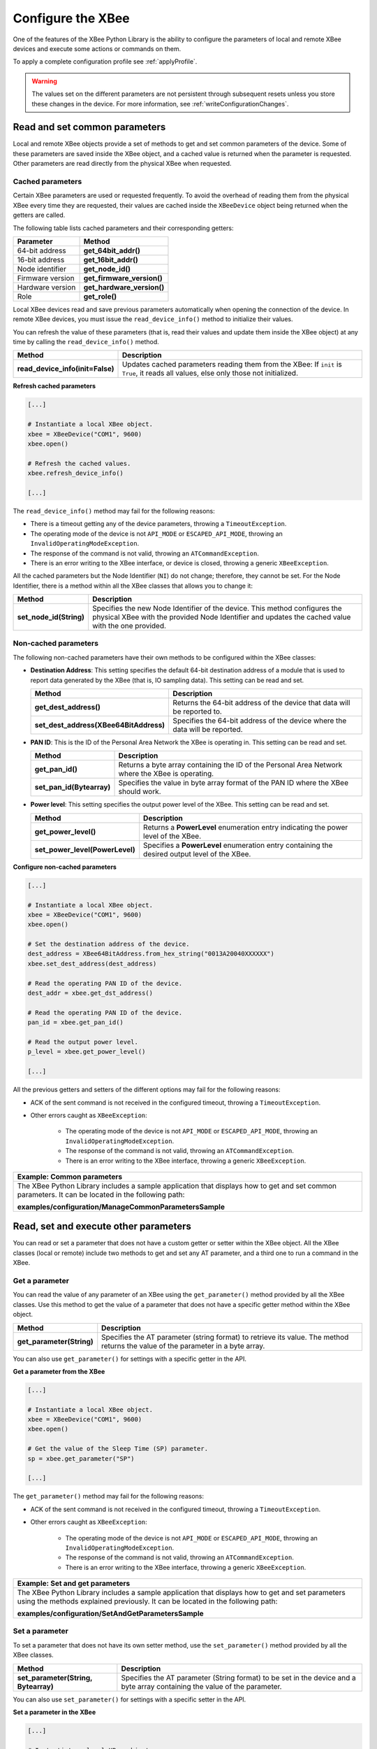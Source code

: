 .. _configureXBee:

Configure the XBee
==================

One of the features of the XBee Python Library is the ability to configure the
parameters of local and remote XBee devices and execute some actions or commands
on them.

To apply a complete configuration profile see :ref:`applyProfile`.

.. warning::
  The values set on the different parameters are not persistent through
  subsequent resets unless you store these changes in the device. For more
  information, see :ref:`writeConfigurationChanges`.


.. _configCommonParameters:

Read and set common parameters
------------------------------

Local and remote XBee objects provide a set of methods to get and set common
parameters of the device. Some of these parameters are saved inside the XBee
object, and a cached value is returned when the parameter is requested. Other
parameters are read directly from the physical XBee when requested.


Cached parameters
`````````````````

Certain XBee parameters are used or requested frequently. To avoid the overhead
of reading them from the physical XBee every time they are requested, their
values are cached inside the ``XBeeDevice`` object being returned when the
getters are called.

The following table lists cached parameters and their corresponding getters:

+------------------------+----------------------------+
| Parameter              | Method                     |
+========================+============================+
| 64-bit address         | **get_64bit_addr()**       |
+------------------------+----------------------------+
| 16-bit address         | **get_16bit_addr()**       |
+------------------------+----------------------------+
| Node identifier        | **get_node_id()**          |
+------------------------+----------------------------+
| Firmware version       | **get_firmware_version()** |
+------------------------+----------------------------+
| Hardware version       | **get_hardware_version()** |
+------------------------+----------------------------+
| Role                   | **get_role()**             |
+------------------------+----------------------------+

Local XBee devices read and save previous parameters automatically when opening
the connection of the device. In remote XBee devices, you must issue the
``read_device_info()`` method to initialize their values.

You can refresh the value of these parameters (that is, read their values and
update them inside the XBee object) at any time by calling the
``read_device_info()`` method.

+----------------------------------+--------------------------------------------------------------------------------------------------------------------------------------+
| Method                           | Description                                                                                                                          |
+==================================+======================================================================================================================================+
| **read_device_info(init=False)** | Updates cached parameters reading them from the XBee: If ``init`` is ``True``, it reads all values, else only those not initialized. |
+----------------------------------+--------------------------------------------------------------------------------------------------------------------------------------+


**Refresh cached parameters**

.. code:: python

  [...]

  # Instantiate a local XBee object.
  xbee = XBeeDevice("COM1", 9600)
  xbee.open()

  # Refresh the cached values.
  xbee.refresh_device_info()

  [...]

The ``read_device_info()`` method may fail for the following reasons:

* There is a timeout getting any of the device parameters, throwing a
  ``TimeoutException``.
* The operating mode of the device is not ``API_MODE`` or ``ESCAPED_API_MODE``,
  throwing an ``InvalidOperatingModeException``.
* The response of the command is not valid, throwing an ``ATCommandException``.
* There is an error writing to the XBee interface, or device is closed,
  throwing a generic ``XBeeException``.

All the cached parameters but the Node Identifier (``NI``) do not change;
therefore, they cannot be set. For the Node Identifier, there is a method within
all the XBee classes that allows you to change it:

+-------------------------+---------------------------------------------------------------------------------------------------------------------------------------------------------------------------------+
| Method                  | Description                                                                                                                                                                     |
+=========================+=================================================================================================================================================================================+
| **set_node_id(String)** | Specifies the new Node Identifier of the device. This method configures the physical XBee with the provided Node Identifier and updates the cached value with the one provided. |
+-------------------------+---------------------------------------------------------------------------------------------------------------------------------------------------------------------------------+


Non-cached parameters
`````````````````````

The following non-cached parameters have their own methods to be configured
within the XBee classes:

* **Destination Address**: This setting specifies the default 64-bit destination
  address of a module that is used to report data generated by the XBee (that
  is, IO sampling data). This setting can be read and set.

  +----------------------------------------+-----------------------------------------------------------------------------+
  | Method                                 | Description                                                                 |
  +========================================+=============================================================================+
  | **get_dest_address()**                 | Returns the 64-bit address of the device that data will be reported to.     |
  +----------------------------------------+-----------------------------------------------------------------------------+
  | **set_dest_address(XBee64BitAddress)** | Specifies the 64-bit address of the device where the data will be reported. |
  +----------------------------------------+-----------------------------------------------------------------------------+

* **PAN ID**: This is the ID of the Personal Area Network the XBee is operating
  in. This setting can be read and set.

  +---------------------------+--------------------------------------------------------------------------------------------------+
  | Method                    | Description                                                                                      |
  +===========================+==================================================================================================+
  | **get_pan_id()**          | Returns a byte array containing the ID of the Personal Area Network where the XBee is operating. |
  +---------------------------+--------------------------------------------------------------------------------------------------+
  | **set_pan_id(Bytearray)** | Specifies the value in byte array format of the PAN ID where the XBee should work.               |
  +---------------------------+--------------------------------------------------------------------------------------------------+

* **Power level**: This setting specifies the output power level of the XBee.
  This setting can be read and set.

  +---------------------------------+-----------------------------------------------------------------------------------------------+
  | Method                          | Description                                                                                   |
  +=================================+===============================================================================================+
  | **get_power_level()**           | Returns a **PowerLevel** enumeration entry indicating the power level of the XBee.            |
  +---------------------------------+-----------------------------------------------------------------------------------------------+
  | **set_power_level(PowerLevel)** | Specifies a **PowerLevel** enumeration entry containing the desired output level of the XBee. |
  +---------------------------------+-----------------------------------------------------------------------------------------------+

**Configure non-cached parameters**

.. code:: python

  [...]

  # Instantiate a local XBee object.
  xbee = XBeeDevice("COM1", 9600)
  xbee.open()

  # Set the destination address of the device.
  dest_address = XBee64BitAddress.from_hex_string("0013A20040XXXXXX")
  xbee.set_dest_address(dest_address)

  # Read the operating PAN ID of the device.
  dest_addr = xbee.get_dst_address()

  # Read the operating PAN ID of the device.
  pan_id = xbee.get_pan_id()

  # Read the output power level.
  p_level = xbee.get_power_level()

  [...]

All the previous getters and setters of the different options may fail for the
following reasons:

* ACK of the sent command is not received in the configured timeout, throwing
  a ``TimeoutException``.
* Other errors caught as ``XBeeException``:

    * The operating mode of the device is not ``API_MODE`` or
      ``ESCAPED_API_MODE``, throwing an ``InvalidOperatingModeException``.
    * The response of the command is not valid, throwing an
      ``ATCommandException``.
    * There is an error writing to the XBee interface, throwing a generic
      ``XBeeException``.

+----------------------------------------------------------------------------------------------------------------------------------------------------+
| Example: Common parameters                                                                                                                         |
+====================================================================================================================================================+
| The XBee Python Library includes a sample application that displays how to get and set common parameters. It can be located in the following path: |
|                                                                                                                                                    |
| **examples/configuration/ManageCommonParametersSample**                                                                                            |
+----------------------------------------------------------------------------------------------------------------------------------------------------+


.. _configOtherParameters:

Read, set and execute other parameters
--------------------------------------

You can read or set a parameter that does not have a custom getter or setter
within the XBee object. All the XBee classes (local or remote) include two
methods to get and set any AT parameter, and a third one to run a command in
the XBee.


Get a parameter
```````````````

You can read the value of any parameter of an XBee using the ``get_parameter()``
method provided by all the XBee classes. Use this method to get the value of a
parameter that does not have a specific getter method within the XBee object.

+---------------------------+----------------------------------------------------------------------------------------------------------------------------------+
| Method                    | Description                                                                                                                      |
+===========================+==================================================================================================================================+
| **get_parameter(String)** | Specifies the AT parameter (string format) to retrieve its value. The method returns the value of the parameter in a byte array. |
+---------------------------+----------------------------------------------------------------------------------------------------------------------------------+

You can also use ``get_parameter()`` for settings with a specific getter in the
API.

**Get a parameter from the XBee**

.. code:: python

  [...]

  # Instantiate a local XBee object.
  xbee = XBeeDevice("COM1", 9600)
  xbee.open()

  # Get the value of the Sleep Time (SP) parameter.
  sp = xbee.get_parameter("SP")

  [...]

The ``get_parameter()`` method may fail for the following reasons:

* ACK of the sent command is not received in the configured timeout, throwing
  a ``TimeoutException``.
* Other errors caught as ``XBeeException``:

    * The operating mode of the device is not ``API_MODE`` or
      ``ESCAPED_API_MODE``,
      throwing an ``InvalidOperatingModeException``.
    * The response of the command is not valid, throwing an
      ``ATCommandException``.
    * There is an error writing to the XBee interface, throwing a generic
      ``XBeeException``.

+------------------------------------------------------------------------------------------------------------------------------------------------------------------------------------+
| Example: Set and get parameters                                                                                                                                                    |
+====================================================================================================================================================================================+
| The XBee Python Library includes a sample application that displays how to get and set parameters using the methods explained previously. It can be located in the following path: |
|                                                                                                                                                                                    |
| **examples/configuration/SetAndGetParametersSample**                                                                                                                               |
+------------------------------------------------------------------------------------------------------------------------------------------------------------------------------------+


Set a parameter
```````````````

To set a parameter that does not have its own setter method, use the
``set_parameter()`` method provided by all the XBee classes.

+--------------------------------------+----------------------------------------------------------------------------------------------------------------------------+
| Method                               | Description                                                                                                                |
+======================================+============================================================================================================================+
| **set_parameter(String, Bytearray)** | Specifies the AT parameter (String format) to be set in the device and a byte array containing the value of the parameter. |
+--------------------------------------+----------------------------------------------------------------------------------------------------------------------------+

You can also use ``set_parameter()`` for settings with a specific setter in the
API.

**Set a parameter in the XBee**

.. code:: python

  [...]

  # Instantiate a local XBee object.
  xbee = XBeeDevice("COM1", 9600)
  xbee.open()

  # Configure the Node ID using 'set_parameter' method.
  xbee.set_parameter("NI",  bytearray("Yoda", 'utf8'))

  [...]

The ``set_parameter()`` method may fail for the following reasons:

* ACK of the sent command is not received in the configured timeout, throwing
  a ``TimeoutException``.
* Other errors caught as ``XBeeException``:

    * The operating mode of the device is not ``API_MODE`` or
      ``ESCAPED_API_MODE``, throwing an ``InvalidOperatingModeException``.
    * The response of the command is not valid, throwing an
      ``ATCommandException``.
    * There is an error writing to the XBee interface, throwing a generic
      ``XBeeException``.

+------------------------------------------------------------------------------------------------------------------------------------------------------------------------------------+
| Example: Set and get parameters                                                                                                                                                    |
+====================================================================================================================================================================================+
| The XBee Python Library includes a sample application that displays how to get and set parameters using the methods explained previously. It can be located in the following path: |
|                                                                                                                                                                                    |
| **examples/configuration/SetAndGetParametersSample**                                                                                                                               |
+------------------------------------------------------------------------------------------------------------------------------------------------------------------------------------+


Execute a command
`````````````````

There are other AT parameters that cannot be read or written. They are actions
that are executed by the XBee. The XBee Python Library has several commands
that handle the most common executable parameters.
To run a parameter that does not have a custom command, you can use the
``execute_command()`` method provided by all the XBee classes.

+-----------------------------+-------------------------------------------------------------------+
| Method                      | Description                                                       |
+=============================+===================================================================+
| **execute_command(String)** | Specifies the AT command (String format) to be run in the device. |
+-----------------------------+-------------------------------------------------------------------+

**Run a command in the XBee**

.. code:: python

  [...]

  # Instantiate a local XBee object.
  xbee = XBeeDevice("COM1", 9600)
  xbee.open()

  # Run the apply changes command.
  xbee.execute_command("AC")

  [...]

The ``execute_command()`` method may fail for the following reasons:

* ACK of the sent command is not received in the configured timeout, throwing
  a ``TimeoutException``.
* Other errors caught as ``XBeeException``:

    * The operating mode of the device is not ``API_MODE`` or
      ``ESCAPED_API_MODE``, throwing an ``InvalidOperatingModeException``.
    * The response of the command is not valid, throwing an
      ``ATCommandException``.
    * There is an error writing to the XBee interface, throwing a generic
      ``XBeeException``.


Apply configuration changes
---------------------------

By default, when you perform any configuration on a local or remote XBee, the
changes are automatically applied. However, you may want to configure different
settings or parameters of a device and apply these changes at the same time. For
that purpose, the ``XBeeDevice`` and ``RemoteXBeeDevice`` objects provide some
methods to manage when to apply configuration changes.

+-----------------------------------+---------------------------------------------------------------------------------------+-------------------------------------------------------------------------------------------+
| Method                            | Description                                                                           | Notes                                                                                     |
+===================================+=======================================================================================+===========================================================================================+
| **enable_apply_changes(Boolean)** | Specifies whether the changes on settings and parameters are applied when set.        | The apply configuration changes flag is enabled by default.                               |
+-----------------------------------+---------------------------------------------------------------------------------------+-------------------------------------------------------------------------------------------+
| **is_apply_changes_enabled()**    | Returns whether the XBee is configured to apply parameter changes when they are set.  |                                                                                           |
+-----------------------------------+---------------------------------------------------------------------------------------+-------------------------------------------------------------------------------------------+
| **apply_changes()**               | Applies parameters changes that were already set but are pending to be applied.       | This method is useful when the XBee is configured not to apply changes when they are set. |
+-----------------------------------+---------------------------------------------------------------------------------------+-------------------------------------------------------------------------------------------+

**Apply configuration changes**

.. code:: python

  [...]

  # Instantiate a local XBee object.
  xbee = XBeeDevice("COM1", 9600)
  xbee.open()

  # Check if device is configured to apply changes.
  apply_changes_enabled = xbee.is_apply_changes_enabled()

  # Configure the device not to apply parameter changes automatically.
  if apply_changes_enabled:
      xbee.enable_apply_changes(False)

  # Set the PAN ID of the XBee to BABE.
  xbee.set_pan_id(utils.hex_string_to_bytes("BABE"))

  # Perform other configurations.
  [...]

  # Apply changes.
  xbee.apply_changes()

  [...]

The ``apply_changes()`` method may fail for the following reasons:

* ACK of the sent command is not received in the configured timeout, throwing
  a ``TimeoutException``.
* Other errors caught as ``XBeeException``:

    * The operating mode of the device is not ``API_MODE`` or
      ``ESCAPED_API_MODE``, throwing an ``InvalidOperatingModeException``.
    * The response of the command is not valid, throwing an
      ``ATCommandException``.
    * There is an error writing to the XBee interface, throwing a generic
      ``XBeeException``.

.. _writeConfigurationChanges:

Write configuration changes
---------------------------

For the configuration changes performed in an XBee to persist through subsequent
resets, save those changes. Saving changes means that configured parameter
values in the device are written to the non-volatile memory of the XBee. The
module loads these values from non-volatile memory every time it is started.

The XBee classes (local and remote) provide a method to save (write) the
parameter modifications in the XBee memory so they persist through subsequent
resets: ``write_changes()``.

**Write configuration changes**

.. code:: python

  [...]

  # Instantiate a local XBee object.
  xbee = XBeeDevice("COM1", 9600)
  xbee.open()

  # Set the PAN ID of the XBee to BABE.
  xbee.set_pan_id(utils.hex_string_to_bytes("BABE"))

  # Perform other configurations.
  [...]

  # Apply changes.
  xbee.apply_changes()

  # Write changes.
  xbee.write_changes()

  [...]

The ``write_changes()`` method may fail for the following reasons:

* ACK of the sent command is not received in the configured timeout, throwing
  a ``TimeoutException``.
* Other errors caught as ``XBeeException``:

    * The operating mode of the device is not ``API_MODE`` or
      ``ESCAPED_API_MODE``, throwing an ``InvalidOperatingModeException``.
    * The response of the command is not valid, throwing an
      ``ATCommandException``.
    * There is an error writing to the XBee interface, throwing a generic
      ``XBeeException``.


.. _configReset:

Reset the device
----------------

It may be necessary to reset the XBee when the system is not operating properly
or you are initializing the system. All the XBee classes of the XBee API provide
the ``reset()`` method to perform a software reset on the local or remote XBee
module.

In local modules, the ``reset()`` method blocks until a confirmation from the
module is received, which, usually, takes one or two seconds. Remote modules do
not send any kind of confirmation, so the method does not block when resetting
them.

**Reset the module**

.. code:: python

  [...]

  # Instantiate a local XBee object.
  xbee = XBeeDevice("COM1", 9600)
  xbee.open()

  # Reset the module.
  xbee.reset()

  [...]

The ``reset()`` method may fail for the following reasons:

* ACK of the sent command is not received in the configured timeout, throwing
  a ``TimeoutException``.
* Other errors caught as ``XBeeException``:

    * The operating mode of the device is not ``API_MODE`` or
      ``ESCAPED_API_MODE``, throwing an ``InvalidOperatingModeException``.
    * The response of the command is not valid, throwing an
      ``ATCommandException``.
    * There is an error writing to the XBee interface, throwing a generic
      ``XBeeException``.

+---------------------------------------------------------------------------------------------------------------------------------------------------------+
| Example: Reset module                                                                                                                                   |
+=========================================================================================================================================================+
| The XBee Python Library includes a sample application that shows you how to perform a reset on your XBee. The example is located in the following path: |
|                                                                                                                                                         |
| **examples/configuration/ResetModuleSample**                                                                                                            |
+---------------------------------------------------------------------------------------------------------------------------------------------------------+


.. _configWiFi:

Configure Wi-Fi settings
------------------------

Unlike other protocols, such as Zigbee or DigiMesh, where devices are connected
to each other, the XBee Wi-Fi protocol requires that the module is connected to
an access point in order to communicate with other TCP/IP devices.

This configuration and connection with access points can be done using
applications such as XCTU; however, the XBee Python Library includes a set of
methods to configure the network settings, scan access points, and connect to
an access point.

+-------------------------------------------------------------------------------------------------------------------------------------------------------------------------------------------------------------------+
| Example: Configure Wi-Fi settings and connect to an access point                                                                                                                                                  |
+===================================================================================================================================================================================================================+
| The XBee Python Library includes a sample application that demonstrates how to configure the network settings of a Wi-Fi device and connect to an access point. You can locate the example in the following path: |
|                                                                                                                                                                                                                   |
| **examples/configuration/ConnectToAccessPointSample**                                                                                                                                                             |
+-------------------------------------------------------------------------------------------------------------------------------------------------------------------------------------------------------------------+


Configure IP addressing mode
````````````````````````````

Before connecting your Wi-Fi module to an access point, you must decide how to
configure the network settings using the IP addressing mode option. The
supported IP addressing modes are contained in an enumerator called
``IPAddressingMode``. It allows you to choose between:

* DHCP
* STATIC

+----------------------------------------------+-------------------------------------------------------------------------------------------------------------------------------+
| Method                                       | Description                                                                                                                   |
+==============================================+===============================================================================================================================+
| **set_ip_addressing_mode(IPAddressingMode)** | Sets the IP addressing mode of the Wi-Fi module. Depending on the provided mode, network settings are configured differently: |
|                                              |                                                                                                                               |
|                                              |   * **DHCP**: Network settings are assigned by a server.                                                                      |
|                                              |   * **STATIC**: Network settings must be provided manually one by one.                                                        |
+----------------------------------------------+-------------------------------------------------------------------------------------------------------------------------------+

**Configure IP addressing mode**

.. code:: python

  [...]

  # Instantiate an XBee Wi-Fi object.
  xbee = WiFiDevice("COM1", 9600)
  xbee.open()

  # Configure the IP addressing mode to DHCP.
  xbee.set_ip_addressing_mode(IPAddressingMode.DHCP)

  # Save the IP addressing mode.
  xbee.write_changes()

  [...]

The ``set_ip_addressing_mode()`` method may fail for the following reasons:

* There is a timeout setting the IP addressing parameter, throwing a
  ``TimeoutException``.
* Other errors caught as ``XBeeException``:

    * The operating mode of the device is not ``API_MODE`` or
      ``ESCAPED_API_MODE``, throwing an ``InvalidOperatingModeException``.
    * The response of the command is not valid, throwing an
      ``ATCommandException``.
    * There is an error writing to the XBee interface, throwing a generic
      ``XBeeException``.


Configure IP network settings
`````````````````````````````

Like any TCP/IP protocol device, the XBee Wi-Fi modules have the IP address,
subnet mask, default gateway, and DNS settings that you can get at any time
using the XBee Python Library.

Unlike some general configuration settings, these parameters are not saved
inside the ``WiFiDevice`` object. Every time you request the parameters, they
are read directly from the Wi-Fi module connected to the computer. The following
parameters are used in the configuration of the TCP/IP protocol:

+-------------+---------------------------+
| Parameter   | Method                    |
+=============+===========================+
| IP address  | **get_ip_address()**      |
+-------------+---------------------------+
| Subnet mask | **get_mask_address()**    |
+-------------+---------------------------+
| Gateway IP  | **get_gateway_address()** |
+-------------+---------------------------+
| DNS address | **get_dns_address()**     |
+-------------+---------------------------+

**Read IP network settings**

.. code:: python

  [...]

  # Instantiate an XBee Wi-Fi object.
  xbee = WiFiDevice("COM1", 9600)
  xbee.open()

  # Configure the IP addressing mode to DHCP.
  xbee.set_ip_addressing_mode(IPAddressingMode.DHCP)

  # Connect to access point with SSID 'My SSID' and password 'myPassword'
  xbee.connect_by_ssid("My SSID", "myPassword")

  # Display the IP network settings that were assigned by the DHCP server.
  print("- IP address: %s" % xbee.get_ip_address())
  print("- Subnet mask: %s" % xbee.get_mask_address())
  print("- Gateway IP address: %s" % xbee.get_gateway_address())
  print("- DNS IP address: %s" % xbee.get_dns_address())

  [...]

You can also change these settings when the module has static IP configuration
with the following methods:

+-------------+---------------------------+
| Parameter   | Method                    |
+=============+===========================+
| IP address  | **set_ip_addr()**         |
+-------------+---------------------------+
| Subnet mask | **set_mask_address()**    |
+-------------+---------------------------+
| Gateway IP  | **set_gateway_address()** |
+-------------+---------------------------+
| DNS address | **set_dns_address()**     |
+-------------+---------------------------+


.. _configBluetooth:

Configure Bluetooth settings
----------------------------

Newer XBee 3 devices have a Bluetooth® Low Energy (BLE) interface that enables
you to connect your XBee to another device such as a cellphone. The XBee classes
(local and remote) offer some methods that allow you to:

* :ref:`configBluetoothEnableDisable`
* :ref:`configBluetoothConfigurePassword`
* :ref:`configBluetoothReadMacAddress`


.. _configBluetoothEnableDisable:

Enable and disable Bluetooth
````````````````````````````

Before connecting to your XBee over Bluetooth Low Energy, you first have to
enable this interface. The XBee Python Library provides a couple of methods to
enable or disable this interface:

+-------------------------+-----------------------------------------------------------+
| Method                  | Description                                               |
+=========================+===========================================================+
| **enable_bluetooth()**  | Enables the Bluetooth Low Energy interface of your XBee.  |
+-------------------------+-----------------------------------------------------------+
| **disable_bluetooth()** | Disables the Bluetooth Low Energy interface of your XBee. |
+-------------------------+-----------------------------------------------------------+

**Enabling and disabling the Bluetooth interface**

.. code:: python

  [...]

  # Instantiate a local XBee object.
  xbee = XBeeDevice("COM1", 9600)
  xbee.open()

  # Enable the Bluetooth interface.
  xbee.enable_bluetooth()

  [...]

  # Disable the Bluetooth interface.
  xbee.disable_bluetooth()

  [...]

These methods may fail for the following reasons:

* ACK of the sent command is not received in the configured timeout, throwing
  a ``TimeoutException``.
* Other errors caught as ``XBeeException``:

    * The operating mode of the device is not ``API_MODE`` or
      ``ESCAPED_API_MODE``, throwing an ``InvalidOperatingModeException``.
    * The response of the command is not valid, throwing an
      ``ATCommandException``.
    * There is an error writing to the XBee interface, throwing a generic
      ``XBeeException``.


.. _configBluetoothConfigurePassword:

Configure the Bluetooth password
````````````````````````````````

Once you have enabled the Bluetooth Low Energy, you must configure the password
to connect to the device over that interface (if not previously done). For this
purpose, the API offers the following method:

+----------------------------------------+----------------------------------------------------+
| Method                                 | Description                                        |
+========================================+====================================================+
| **update_bluetooth_password(String)**  | Specifies the new Bluetooth password of the XBee.  |
+----------------------------------------+----------------------------------------------------+

**Configuring or changing the Bluetooth password**

.. code:: python

  [...]

  # Instantiate a local XBee object.
  xbee = XBeeDevice("COM1", 9600)
  xbee.open()

  new_password = "myBluetoothPassword" # Do not hard-code it in the app!

  # Configure the Bluetooth password.
  xbee.update_bluetooth_password(new_password)

  [...]

The ``update_bluetooth_password()`` method may fail for the following reasons:

* ACK of the sent command is not received in the configured timeout, throwing
  a ``TimeoutException``.
* Other errors caught as ``XBeeException``:

    * The operating mode of the device is not ``API_MODE`` or
      ``ESCAPED_API_MODE``, throwing an ``InvalidOperatingModeException``.
    * The response of the command is not valid, throwing an
      ``ATCommandException``.
    * There is an error writing to the XBee interface, throwing a generic
      ``XBeeException``.

.. warning::
  Never hard-code the Bluetooth password in the code, a malicious person could
  decompile the application and find it out.


.. _configBluetoothReadMacAddress:

Read the Bluetooth MAC address
``````````````````````````````

The XBee Java Library provides the ``get_bluetooth_mac_addr()`` method to return
the EUI-48 Bluetooth MAC address of your XBee following the format
"00112233AABB".

**Reading the Bluetooth MAC address**

.. code:: python

  [...]

  # Instantiate a local XBee object.
  xbee = XBeeDevice("COM1", 9600)
  xbee.open()

  print("The Bluetooth MAC address is: %s" % xbee.get_bluetooth_mac_addr())

  [...]

The ``get_bluetooth_mac_addr()`` method may fail for the following reasons:

* ACK of the sent command is not received in the configured timeout, throwing
  a ``TimeoutException``.
* Other errors caught as ``XBeeException``:

    * The operating mode of the device is not ``API_MODE`` or
      ``ESCAPED_API_MODE``, throwing an ``InvalidOperatingModeException``.
    * The response of the command is not valid, throwing an
      ``ATCommandException``.
    * There is an error writing to the XBee interface, throwing a generic
      ``XBeeException``.
